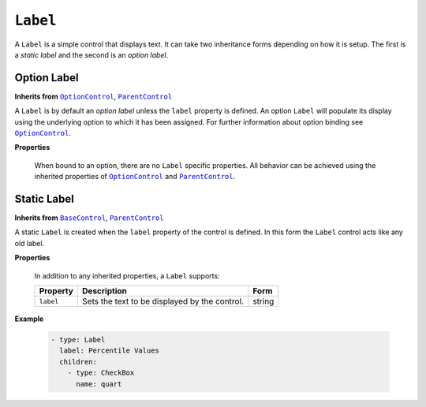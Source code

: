 .. sectionauthor:: Jonathon Love

=========
``Label``
=========

A ``Label`` is a simple control that displays text. It can take two inheritance forms depending on how it is setup. The first is a *static label* and the
second is an *option label*.

Option Label
------------

**Inherits from** |OptionControl|_, |ParentControl|_

A ``Label`` is by default an *option label* unless the ``label`` property is defined. An option ``Label`` will populate its display using the underlying option
to which it has been assigned. For further information about option binding see |OptionControl|_.

**Properties**

   When bound to an option, there are no ``Label`` specific properties. All behavior can be achieved using the inherited properties of |OptionControl|_ and
   |ParentControl|_.


Static Label
------------

**Inherits from** |BaseControl|_, |ParentControl|_

A static ``Label`` is created when the ``label`` property of the control is defined. In this form the ``Label`` control acts like any old label.

**Properties**

   In addition to any inherited properties, a ``Label`` supports:

   +-----------+--------------------------------------------------------------+----------------------+
   | Property  | Description                                                  | Form                 |
   +===========+==============================================================+======================+
   | ``label`` | Sets the text to be displayed by the control.                | string               |
   +-----------+--------------------------------------------------------------+----------------------+

**Example**

   .. code-block:: yaml

      - type: Label
        label: Percentile Values
        children:
          - type: CheckBox
            name: quart
         
.. --------------------------------------------------------------------

.. |BaseControl|       replace:: ``BaseControl``
.. _BaseControl:       dh_ui_basecontrol.html

.. |ParentControl|     replace:: ``ParentControl``
.. _ParentControl:     dh_ui_parentcontrol.html

.. |OptionControl|     replace:: ``OptionControl``
.. _OptionControl:     dh_ui_optioncontrol.html
